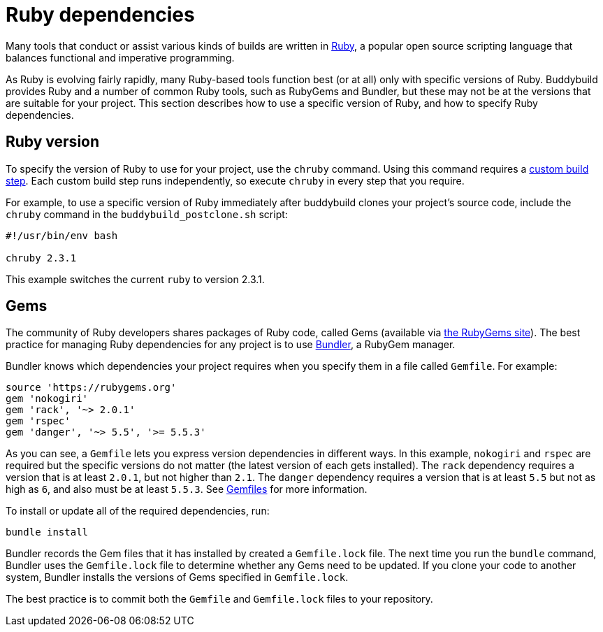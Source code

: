 = Ruby dependencies

Many tools that conduct or assist various kinds of builds are written in
link:https://www.ruby-lang.org/[Ruby], a popular open source scripting
language that balances functional and imperative programming.

As Ruby is evolving fairly rapidly, many Ruby-based tools function best
(or at all) only with specific versions of Ruby. Buddybuild provides
Ruby and a number of common Ruby tools, such as RubyGems and Bundler,
but these may not be at the versions that are suitable for your project.
This section describes how to use a specific version of Ruby, and how to
specify Ruby dependencies.


== Ruby version

To specify the version of Ruby to use for your project, use the `chruby`
command. Using this command requires a
link:../custom_build_steps.adoc[custom build step]. Each custom build
step runs independently, so execute `chruby` in every step that you
require.

For example, to use a specific version of Ruby immediately after
buddybuild clones your project's source code, include the `chruby`
command in the `buddybuild_postclone.sh` script:

```bash
#!/usr/bin/env bash

chruby 2.3.1
```

This example switches the current `ruby` to version 2.3.1.


== Gems

The community of Ruby developers shares packages of Ruby code, called
Gems (available via link:https://rubygems.org/[the RubyGems site]). The
best practice for managing Ruby dependencies for any project is to use
link:http://bundler.io/[Bundler], a RubyGem manager.

Bundler knows which dependencies your project requires when you specify
them in a file called `Gemfile`. For example:

```ruby
source 'https://rubygems.org'
gem 'nokogiri'
gem 'rack', '~> 2.0.1'
gem 'rspec'
gem 'danger', '~> 5.5', '>= 5.5.3'
```

As you can see, a `Gemfile` lets you express version dependencies in
different ways. In this example, `nokogiri` and `rspec` are required but
the specific versions do not matter (the latest version of each gets
installed). The `rack` dependency requires a version that is at least
`2.0.1`, but not higher than `2.1`. The `danger` dependency requires a
version that is at least `5.5` but not as high as `6`, and also must be
at least `5.5.3`. See
link:http://bundler.io/v1.15/gemfile.html[Gemfiles] for more
information.

To install or update all of the required dependencies, run:

```bash
bundle install
```

Bundler records the Gem files that it has installed by created a
`Gemfile.lock` file. The next time you run the `bundle` command, Bundler
uses the `Gemfile.lock` file to determine whether any Gems need to be
updated. If you clone your code to another system, Bundler installs the
versions of Gems specified in `Gemfile.lock`.

The best practice is to commit both the `Gemfile` and `Gemfile.lock`
files to your repository.

